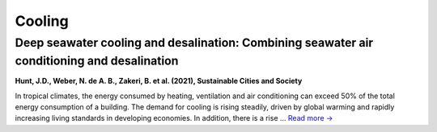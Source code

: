 Cooling
=======

Deep seawater cooling and desalination: Combining seawater air conditioning and desalination
--------------------------------------------------------------------------------------------
.. figure:: ../_static/publication_figures/10.1016-j.scs.2021.103257.jpg
   :width: 250px
   :align: right

**Hunt, J.D., Weber, N. de A. B., Zakeri, B. et al. (2021), Sustainable Cities and Society**

In tropical climates, the energy consumed by heating, ventilation and air conditioning can exceed 50% of the total energy consumption of a building.
The demand for cooling is rising steadily, driven by global warming and rapidly increasing living standards in developing economies.
In addition, there is a rise ... `Read more → <https://www.sciencedirect.com/science/article/pii/S2210670721005333>`_
